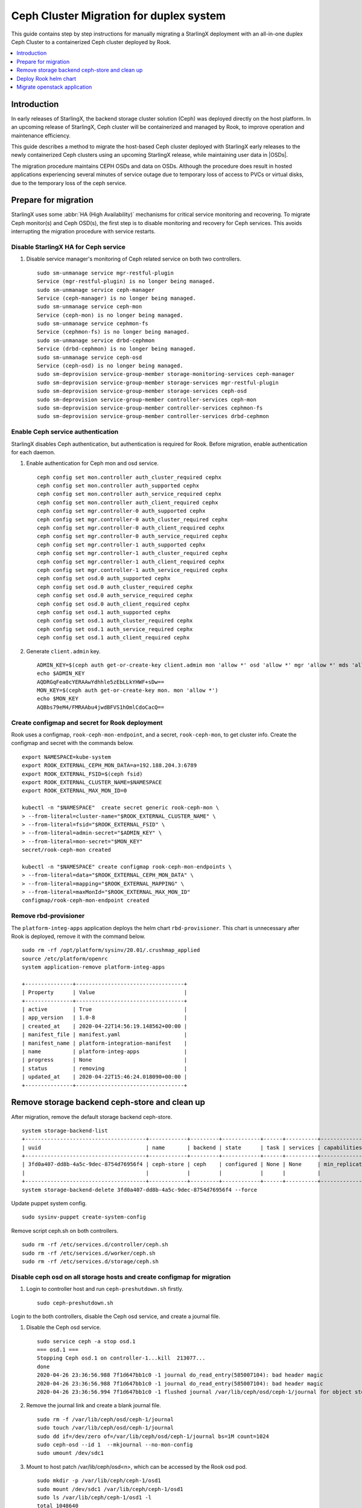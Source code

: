 ========================================
Ceph Cluster Migration for duplex system
========================================

This guide contains step by step instructions for manually migrating a StarlingX
deployment with an all-in-one duplex Ceph Cluster to a containerized Ceph cluster
deployed by Rook.

.. contents::
   :local:
   :depth: 1

------------
Introduction
------------

In early releases of StarlingX, the backend storage cluster solution (Ceph) was
deployed directly on the host platform. In an upcoming release of StarlingX,
Ceph cluster will be containerized and managed by Rook, to improve operation
and maintenance efficiency.

This guide describes a method to migrate the host-based Ceph cluster deployed with
StarlingX early releases to the newly containerized Ceph clusters using an upcoming
StarlingX release, while maintaining user data in |OSDs|.

The migration procedure maintains CEPH OSDs and data on OSDs.  Although the procedure
does result in hosted applications experiencing several minutes of service outage due
to temporary loss of access to PVCs or virtual disks, due to the temporary loss of
the ceph service.

---------------------
Prepare for migration
---------------------

StarlingX uses some :abbr:`HA (High Availability)` mechanisms for critical
service monitoring and recovering. To migrate Ceph monitor(s) and Ceph OSD(s),
the first step is to disable monitoring and recovery for Ceph services. This
avoids interrupting the migration procedure with service restarts.

*************************************
Disable StarlingX HA for Ceph service
*************************************

#. Disable service manager's monitoring of Ceph related service on both two controllers.

   ::

    sudo sm-unmanage service mgr-restful-plugin
    Service (mgr-restful-plugin) is no longer being managed.
    sudo sm-unmanage service ceph-manager
    Service (ceph-manager) is no longer being managed.
    sudo sm-unmanage service ceph-mon
    Service (ceph-mon) is no longer being managed.
    sudo sm-unmanage service cephmon-fs
    Service (cephmon-fs) is no longer being managed.
    sudo sm-unmanage service drbd-cephmon
    Service (drbd-cephmon) is no longer being managed.
    sudo sm-unmanage service ceph-osd
    Service (ceph-osd) is no longer being managed.
    sudo sm-deprovision service-group-member storage-monitoring-services ceph-manager
    sudo sm-deprovision service-group-member storage-services mgr-restful-plugin
    sudo sm-deprovision service-group-member storage-services ceph-osd
    sudo sm-deprovision service-group-member controller-services ceph-mon
    sudo sm-deprovision service-group-member controller-services cephmon-fs
    sudo sm-deprovision service-group-member controller-services drbd-cephmon

**********************************
Enable Ceph service authentication
**********************************

StarlingX disables Ceph authentication, but authentication is required for Rook.
Before migration, enable authentication for each daemon.

#. Enable authentication for Ceph mon and osd service.

   ::

    ceph config set mon.controller auth_cluster_required cephx
    ceph config set mon.controller auth_supported cephx
    ceph config set mon.controller auth_service_required cephx
    ceph config set mon.controller auth_client_required cephx
    ceph config set mgr.controller-0 auth_supported cephx
    ceph config set mgr.controller-0 auth_cluster_required cephx
    ceph config set mgr.controller-0 auth_client_required cephx
    ceph config set mgr.controller-0 auth_service_required cephx
    ceph config set mgr.controller-1 auth_supported cephx
    ceph config set mgr.controller-1 auth_cluster_required cephx
    ceph config set mgr.controller-1 auth_client_required cephx
    ceph config set mgr.controller-1 auth_service_required cephx
    ceph config set osd.0 auth_supported cephx
    ceph config set osd.0 auth_cluster_required cephx
    ceph config set osd.0 auth_service_required cephx
    ceph config set osd.0 auth_client_required cephx
    ceph config set osd.1 auth_supported cephx
    ceph config set osd.1 auth_cluster_required cephx
    ceph config set osd.1 auth_service_required cephx
    ceph config set osd.1 auth_client_required cephx

#. Generate ``client.admin`` key.

   ::

    ADMIN_KEY=$(ceph auth get-or-create-key client.admin mon 'allow *' osd 'allow *' mgr 'allow *' mds 'allow *')
    echo $ADMIN_KEY
    AQDRGqFea0cYERAAwYdhhle5zEbLLkYHWF+sDw==
    MON_KEY=$(ceph auth get-or-create-key mon. mon 'allow *')
    echo $MON_KEY
    AQBbs79eM4/FMRAAbu4jwdBFVS1hOmlCdoCacQ==

***********************************************
Create configmap and secret for Rook deployment
***********************************************

Rook uses a configmap, ``rook-ceph-mon-endpoint``, and a secret,
``rook-ceph-mon``, to get cluster info. Create the configmap and secret with
the commands below.

::

    export NAMESPACE=kube-system
    export ROOK_EXTERNAL_CEPH_MON_DATA=a=192.188.204.3:6789
    export ROOK_EXTERNAL_FSID=$(ceph fsid)
    export ROOK_EXTERNAL_CLUSTER_NAME=$NAMESPACE
    export ROOK_EXTERNAL_MAX_MON_ID=0

    kubectl -n "$NAMESPACE"  create secret generic rook-ceph-mon \
    > --from-literal=cluster-name="$ROOK_EXTERNAL_CLUSTER_NAME" \
    > --from-literal=fsid="$ROOK_EXTERNAL_FSID" \
    > --from-literal=admin-secret="$ADMIN_KEY" \
    > --from-literal=mon-secret="$MON_KEY"
    secret/rook-ceph-mon created

    kubectl -n "$NAMESPACE" create configmap rook-ceph-mon-endpoints \
    > --from-literal=data="$ROOK_EXTERNAL_CEPH_MON_DATA" \
    > --from-literal=mapping="$ROOK_EXTERNAL_MAPPING" \
    > --from-literal=maxMonId="$ROOK_EXTERNAL_MAX_MON_ID"
    configmap/rook-ceph-mon-endpoint created

**********************
Remove rbd-provisioner
**********************

The ``platform-integ-apps`` application deploys the helm chart
``rbd-provisioner``. This chart is unnecessary after Rook is deployed, remove
it with the command below.

::

    sudo rm -rf /opt/platform/sysinv/20.01/.crushmap_applied
    source /etc/platform/openrc
    system application-remove platform-integ-apps

    +---------------+----------------------------------+
    | Property      | Value                            |
    +---------------+----------------------------------+
    | active        | True                             |
    | app_version   | 1.0-8                            |
    | created_at    | 2020-04-22T14:56:19.148562+00:00 |
    | manifest_file | manifest.yaml                    |
    | manifest_name | platform-integration-manifest    |
    | name          | platform-integ-apps              |
    | progress      | None                             |
    | status        | removing                         |
    | updated_at    | 2020-04-22T15:46:24.018090+00:00 |
    +---------------+----------------------------------+

----------------------------------------------
Remove storage backend ceph-store and clean up
----------------------------------------------

After migration, remove the default storage backend ceph-store.

::

    system storage-backend-list
    +--------------------------------------+------------+---------+------------+------+----------+------------------------------------------------------------------------+
    | uuid                                 | name       | backend | state      | task | services | capabilities                                                           |
    +--------------------------------------+------------+---------+------------+------+----------+------------------------------------------------------------------------+
    | 3fd0a407-dd8b-4a5c-9dec-8754d76956f4 | ceph-store | ceph    | configured | None | None     | min_replication: 1 replication: 2                                      |
    |                                      |            |         |            |      |          |                                                                        |
    +--------------------------------------+------------+---------+------------+------+----------+------------------------------------------------------------------------+
    system storage-backend-delete 3fd0a407-dd8b-4a5c-9dec-8754d76956f4 --force

Update puppet system config.

::

    sudo sysinv-puppet create-system-config

Remove script ceph.sh on both controllers.

::

    sudo rm -rf /etc/services.d/controller/ceph.sh
    sudo rm -rf /etc/services.d/worker/ceph.sh
    sudo rm -rf /etc/services.d/storage/ceph.sh

************************************************************************
Disable ceph osd on all storage hosts and create configmap for migration
************************************************************************

#. Login to controller host and run ``ceph-preshutdown.sh`` firstly.

   ::

    sudo ceph-preshutdown.sh

Login to the both controllers, disable the Ceph osd service, and create a
journal file.

#. Disable the Ceph osd service.

   ::

    sudo service ceph -a stop osd.1
    === osd.1 ===
    Stopping Ceph osd.1 on controller-1...kill  213077...
    done
    2020-04-26 23:36:56.988 7f1d647bb1c0 -1 journal do_read_entry(585007104): bad header magic
    2020-04-26 23:36:56.988 7f1d647bb1c0 -1 journal do_read_entry(585007104): bad header magic
    2020-04-26 23:36:56.994 7f1d647bb1c0 -1 flushed journal /var/lib/ceph/osd/ceph-1/journal for object store /var/lib/ceph/osd/ceph-1

#. Remove the journal link and create a blank journal file.

   ::

    sudo rm -f /var/lib/ceph/osd/ceph-1/journal
    sudo touch /var/lib/ceph/osd/ceph-1/journal
    sudo dd if=/dev/zero of=/var/lib/ceph/osd/ceph-1/journal bs=1M count=1024
    sudo ceph-osd --id 1  --mkjournal --no-mon-config
    sudo umount /dev/sdc1

#. Mount to host patch /var/lib/ceph/osd<n>, which can be accessed by the Rook
   osd pod.

   ::

    sudo mkdir -p /var/lib/ceph/ceph-1/osd1
    sudo mount /dev/sdc1 /var/lib/ceph/ceph-1/osd1
    sudo ls /var/lib/ceph/ceph-1/osd1 -l
    total 1048640
    -rw-r--r--   1 root root          3 Apr 26 12:57 active
    -rw-r--r--   1 root root         37 Apr 26 12:57 ceph_fsid
    drwxr-xr-x 388 root root      12288 Apr 27 00:01 current
    -rw-r--r--   1 root root         37 Apr 26 12:57 fsid
    -rw-r--r--   1 root root 1073741824 Apr 27 00:49 journal
    -rw-r--r--   1 root root         37 Apr 26 12:57 journal_uuid
    -rw-------   1 root root         56 Apr 26 12:57 keyring
    -rw-r--r--   1 root root         21 Apr 26 12:57 magic
    -rw-r--r--   1 root root          6 Apr 26 12:57 ready
    -rw-r--r--   1 root root          4 Apr 26 12:57 store_version
    -rw-r--r--   1 root root         53 Apr 26 12:57 superblock
    -rw-r--r--   1 root root          0 Apr 26 12:57 sysvinit
    -rw-r--r--   1 root root         10 Apr 26 12:57 type
    -rw-r--r--   1 root root          2 Apr 26 12:57 wanttobe
    -rw-r--r--   1 root root          2 Apr 26 12:57 whoami

For every host with an OSD device, create a configmap with the name
``rook-ceph-osd-<hostname>-config``. In the configmap, specify the OSD data
folder. In the example below, the Rook osd0 data path is ``/var/lib/ceph/osd0``.

::

    osd-dirs: '{"/var/lib/ceph/ceph-0/":0}'

    system host-stor-list controller-0
    +--------------------------------------+----------+-------+------------+--------------------------------------+-----------------------------+------------+--------------+-----------+
    | uuid                                 | function | osdid | state      | idisk_uuid                           | journal_path                | journal_no | journal_size | tier_name |
    |                                      |          |       |            |                                      |                             | de         | _gib         |           |
    +--------------------------------------+----------+-------+------------+--------------------------------------+-----------------------------+------------+--------------+-----------+
    | 21a90d60-2f1e-4f46-badc-afa7d9117622 | osd      | 0     | configured | a13c6ac9-9d59-4063-88dc-2847e8aded85 | /dev/disk/by-path/pci-0000: | /dev/sdc2  | 1            | storage   |
    |                                      |          |       |            |                                      | 00:03.0-ata-3.0-part2       |            |              |           |
    |                                      |          |       |            |                                      |                             |            |              |           |
    +--------------------------------------+----------+-------+------------+--------------------------------------+-----------------------------+------------+--------------+-----------+

    system host-stor-list controller-1
    +--------------------------------------+----------+-------+------------+--------------------------------------+-----------------------------+------------+--------------+-----------+
    | uuid                                 | function | osdid | state      | idisk_uuid                           | journal_path                | journal_no | journal_size | tier_name |
    |                                      |          |       |            |                                      |                             | de         | _gib         |           |
    +--------------------------------------+----------+-------+------------+--------------------------------------+-----------------------------+------------+--------------+-----------+
    | 17f2db8e-c80e-4df7-9525-1f0cb5b54cd3 | osd      | 1     | configured | 89637c7d-f959-4c54-bfe1-626b5c630d96 | /dev/disk/by-path/pci-0000: | /dev/sdc2  | 1            | storage   |
    |                                      |          |       |            |                                      | 00:03.0-ata-3.0-part2       |            |              |           |
    |                                      |          |       |            |                                      |                             |            |              |           |
    +--------------------------------------+----------+-------+------------+--------------------------------------+-----------------------------+------------+--------------+-----------+


#. Sample ``osd-configmap.yaml`` file.
   ::

    apiVersion: v1
    kind: ConfigMap
    metadata:
      name: rook-ceph-osd-controller-0-config
      namespace: kube-system
    data:
      osd-dirs: '{"/var/lib/ceph/ceph-0":0}'
    ---
    apiVersion: v1
    kind: ConfigMap
    metadata:
      name: rook-ceph-osd-controller-1-config
      namespace: kube-system
    data:
      osd-dirs: '{"/var/lib/ceph/ceph-1":1}'

#. Apply yaml file for configmap.

   ::

    kubectl apply -f osd-configmap.yaml
    configmap/rook-ceph-osd-controller-0-config created
    configmap/rook-ceph-osd-controller-1-config created

**************************
Ceph monitor data movement
**************************

For Ceph monitor migration, the Rook deployed monitor pod will read monitor data
for host path ``/var/lib/ceph/mon-<id>/data``. For example, if only one monitor
pod is deployed, a monitor process named ``mon.a`` in the monitor pod will be
created and monitor data will be in the host path ``/var/lib/ceph/mon-a/data``.

Before migration, disable one monitor service and launch another monitor
specified with the ``--mon-data /var/lib/ceph/mon-a/data`` parameter. This will
migrate the monitor data to ``/var/lib/ceph/mon-a/data``.

#. Login to host controller-0 and disable service monitor.controller.

   ::

    sudo service ceph -a stop mon.controller
    === mon.controller-0 ===
    Stopping Ceph mon.controller on controller-0...kill  291101...done

#. Copy mon data to the ``/var/lib/ceph/mon-a/data`` folder.

   ::

    sudo mkdir -p /var/lib/ceph/mon-a/data/
    sudo ceph-monstore-tool /var/lib/ceph/mon/ceph-controller/ store-copy /var/lib/ceph/mon-a/data/

#. Update monmap in this copy of monitor data and update monitor info.

   ::

    sudo ceph-mon --extract-monmap monmap --mon-data /var/lib/ceph/mon-a/data/
    2020-05-21 06:01:39.477 7f69d63b2140 -1 wrote monmap to monmap

    monmaptool --print monmap
    monmaptool: monmap file monmap
    epoch 2
    fsid 6c9e9e4b-599e-4a4f-931e-2c09bec74a2a
    last_changed 2020-05-21 04:29:59.164965
    created 2020-05-21 03:50:51.893155
    0: 192.188.204.3:6789/0 mon.controller

    sudo monmaptool --rm controller monmap
    monmaptool: monmap file monmap
    monmaptool: removing controller
    monmaptool: writing epoch 2 to monmap (2 monitors)

    sudo monmaptool --add a 192.188.204.3 monmap
    monmaptool: monmap file monmap
    monmaptool: writing epoch 2 to monmap (1 monitors)

    monmaptool --print monmap
    monmaptool: monmap file monmap
    epoch 2
    fsid 6c9e9e4b-599e-4a4f-931e-2c09bec74a2a
    last_changed 2020-05-21 04:29:59.164965
    created 2020-05-21 03:50:51.893155
    0: 192.188.204.3:6789/0 mon.a

    sudo ceph-mon --inject-monmap monmap  --mon-data /var/lib/ceph/mon-a/data/

**************************************
Disable Ceph monitors and Ceph manager
**************************************

Disable Ceph manager on host controller-0 and controller-1.

::

    ps -aux | grep mgr
    root       97971  0.0  0.0 241336 18488 ?        S<   03:54   0:02 /usr/bin/python /etc/init.d/mgr-restful-plugin start
    root       97990  0.5  0.0 241468 18916 ?        S<   03:54   0:38 /usr/bin/python /etc/init.d/mgr-restful-plugin start
    root      186145  1.2  0.3 716488 111328 ?       S<l  04:11   1:16 /usr/bin/ceph-mgr --cluster ceph --conf /etc/ceph/ceph.conf --id controller-0 -f
    sysadmin  643748  0.0  0.0 112712   976 pts/0    S+   05:51   0:00 grep --color=auto mgr

    sudo kill -9 97971  97990  186145

    ps -aux | grep ceph
    root       98044  0.2  0.1 352052 53556 ?        S<   03:54   0:15 python /usr/bin/ceph-manager --log-file=/var/log/ceph-manager.log --config-file=/etc/sysinv/sysinv.conf
    root      647566  0.0  0.0 112220   668 ?        S<   05:52   0:00 /usr/bin/timeout 30 /usr/bin/ceph fsid
    root      647567  1.0  0.0 810452 22320 ?        S<l  05:52   0:00 /usr/bin/python2.7 /usr/bin/ceph fsid
    sysadmin  648519  0.0  0.0 112712   976 pts/0    S+   05:52   0:00 grep --color=auto ceph

    sudo kill -9 98044

************************************
Reboot controller-0 and controller-1
************************************

Reboot both two controllers, and wait for host to be available.
After reboot, mount osd data partition on both controllers.

For example, on controller-0

::

    sudo mount /dev/sdc1 /var/lib/ceph/ceph-0/osd0

On controller-1

::

    sudo mount /dev/sdc1 /var/lib/ceph/ceph-1/osd1

----------------------
Deploy Rook helm chart
----------------------

StarlingX creates a application for Rook deployment. After finishing the
preparation steps above, run the application to deploy Rook.

***************************
Apply rook-ceph application
***************************

#. Assign a label for Ceph monitor and Ceph manager pod.

   ::

    source /etc/platform/openrc
    system host-label-assign controller-0 ceph-mon-placement=enabled
    +-------------+--------------------------------------+
    | Property    | Value                                |
    +-------------+--------------------------------------+
    | uuid        | ee117051-5422-4776-adc5-6c1e0a21e975 |
    | host_uuid   | 7271854b-551a-4bb3-a4d6-4351024dd649 |
    | label_key   | ceph-mon-placement                   |
    | label_value | enabled                              |
    +-------------+--------------------------------------+

    system host-label-assign controller-0 ceph-mgr-placement=enabled
    +-------------+--------------------------------------+
    | Property    | Value                                |
    +-------------+--------------------------------------+
    | uuid        | 948788ab-0d5a-43ff-ba35-1b767356dcfe |
    | host_uuid   | 7271854b-551a-4bb3-a4d6-4351024dd649 |
    | label_key   | ceph-mgr-placement                   |
    | label_value | enabled                              |
    +-------------+--------------------------------------+

#. Update override value for the ``rook-ceph-apps`` application with a created
   ``values.yaml`` file.

   values.yaml
   ::

    cluster:
      hostNetwork: true
      mon:
        allowMultiplePerNode: false
        count: 1

    system  helm-override-update  rook-ceph-apps rook-ceph kube-system --reuse-values --values value.yaml
    +----------------+---------------------------------+
    | Property       | Value                           |
    +----------------+---------------------------------+
    | name           | rook-ceph                       |
    | namespace      | kube-system                     |
    | user_overrides | cluster:                        |
    |                |   hostNetwork: true             |
    |                |   mon:                          |
    |                |     allowMultiplePerNode: false |
    |                |     count: 1                    |
    |                |                                 |
    +----------------+---------------------------------+

#. The application ``rook-ceph-apps`` is a sysinv-managed application.
   First upload it, then apply the application.

   ::

    system application-apply rook-ceph-apps
    +---------------+----------------------------------+
    | Property      | Value                            |
    +---------------+----------------------------------+
    | active        | False                            |
    | app_version   | 1.0-1                            |
    | created_at    | 2020-04-22T14:56:20.893255+00:00 |
    | manifest_file | manifest.yaml                    |
    | manifest_name | rook-ceph-manifest               |
    | name          | rook-ceph-apps                   |
    | progress      | None                             |
    | status        | applying                         |
    | updated_at    | 2020-04-22T14:56:26.643693+00:00 |
    +---------------+----------------------------------+

#. Use the command ``kubectl get pods -n kube-system`` and wait for mon pod to
   launch.

   ::

    rook-ceph-mgr-a-79cc758465-ltjwb               1/1     Running            4          3m11s
    rook-ceph-mon-a-64ccf46969-5k8kp               1/1     Running            5          3m13s
    rook-ceph-operator-6fc8cfb68b-dsqkt            1/1     Running            0          5m
    rook-ceph-tools-84c7fff88c-9g598               1/1     Running            0          4m12s

#. Edit CephCluster to add osd directories config.

   ::

    storage:
      nodes:
      - config:
          storeType: filestore
        directories:
        - path: /var/lib/ceph/ceph-0
        name: controller-0
        resources: {}
      - config:
          storeType: filestore
        directories:
        - path: /var/lib/ceph/ceph-1
        name: controller-1
        resources: {}

#. Wait for Rook pods to launch.

   ::

    rook-ceph-mgr-a-d98dd9559-ltlr7                1/1     Running     0          3m13s
    rook-ceph-mon-a-659d8857cc-plbkt               1/1     Running     0          3m27s
    rook-ceph-operator-6fc8cfb68b-km445            1/1     Running     0          6m22s
    rook-ceph-osd-0-74f69cf96-h6qsj                1/1     Running     0          54s
    rook-ceph-osd-1-6777967c99-g48vz               1/1     Running     0          55s
    rook-ceph-osd-prepare-controller-0-pgb6l       0/1     Completed   0          67s
    rook-ceph-osd-prepare-controller-1-fms4c       0/1     Completed   0          67s
    rook-ceph-tools-84c7fff88c-px74q               1/1     Running     0          5m34s
    rook-discover-cmfw7                            1/1     Running     0          5m37s
    rook-discover-hpz4q                            1/1     Running     0          5m37s
    rook-discover-n8j72                            1/1     Running     0          5m37s
    rook-discover-njxsd                            1/1     Running     0          5m37s
    rook-discover-wkhgq                            1/1     Running     0          5m37s
    rook-discover-xm54j                            1/1     Running     0          5m37s
    storage-init-rbd-provisioner-c9j5w             0/1     Completed   0          10h
    storage-init-rook-ceph-provisioner-zjzcq       1/1     Running     0          47s

#. Delete deployment rook-ceph-mon-a

   ::

    kubectl delete deployments.apps -n kube-system rook-ceph-mon-a
    deployment.apps "rook-ceph-mon-a" deleted


#. Apply service rook-ceph-mon-a, and get cluster ip, for example, 10.104.152.151.

   ::

    mon-a-svc.yaml
    apiVersion: v1
    kind: Service
    metadata:
      name: rook-ceph-mon-a
      namespace: kube-system
    spec:
      ports:
      - name: msgr1
        port: 6789
        protocol: TCP
        targetPort: 6789
      selector:
        app: rook-ceph-mon
        ceph_daemon_id: a
        mon: a
        mon_cluster: kube-system
        rook_cluster: kube-system
      sessionAffinity: None
      type: ClusterIP


    $ kubectl apply -f mon-a-svc.yaml
    service/rook-ceph-mon-a created

    $ kubectl get svc -n kube-system
    NAME                               TYPE        CLUSTER-IP       EXTERNAL-IP   PORT(S)                  AGE
    csi-cephfsplugin-metrics           ClusterIP   10.107.231.162   <none>        8080/TCP,8081/TCP        4h23m
    csi-rbdplugin-metrics              ClusterIP   10.102.41.27     <none>        8080/TCP,8081/TCP        4h23m
    ic-nginx-ingress-controller        ClusterIP   10.111.161.197   <none>        80/TCP,443/TCP           21h
    ic-nginx-ingress-default-backend   ClusterIP   10.104.104.150   <none>        80/TCP                   21h
    kube-dns                           ClusterIP   10.96.0.10       <none>        53/UDP,53/TCP,9153/TCP   21h
    rook-ceph-mgr                      ClusterIP   10.108.43.251    <none>        9283/TCP                 4h14m
    rook-ceph-mgr-dashboard            ClusterIP   10.98.157.27     <none>        8443/TCP                 4h20m
    rook-ceph-mon-a                    ClusterIP   10.104.152.151   <none>        6789/TCP,3300/TCP        3h56m

#. Apply deployment mon-data-edit

   ::

    mon-data-edit.yaml
    apiVersion: apps/v1
    kind: Deployment
    metadata:
      name: mon-data-edit
      namespace: kube-system
      labels:
        app: mon-data-edit
    spec:
      replicas: 1
      selector:
        matchLabels:
          app: mon-data-edit
      template:
        metadata:
          labels:
            app: mon-data-edit
        spec:
          dnsPolicy: ClusterFirstWithHostNet
          containers:
          - name: mon-data-edit
            image:  registry.local:9001/docker.io/rook/ceph:v1.2.7
            command: ["/tini"]
            args: ["-g", "--", "/usr/local/bin/toolbox.sh"]
            imagePullPolicy: IfNotPresent
            env:
              - name: ROOK_ADMIN_SECRET
                valueFrom:
                  secretKeyRef:
                    name: rook-ceph-mon
                    key: admin-secret
            volumeMounts:
              - mountPath: /etc/ceph
                name: ceph-config
              - name: mon-endpoint-volume
                mountPath: /etc/rook
              - name: rook-data
                mountPath: /var/lib/ceph
          volumes:
            - name: mon-endpoint-volume
              configMap:
                name: rook-ceph-mon-endpoints
                items:
                - key: data
                  path: mon-endpoints
            - name: ceph-config
              emptyDir: {}
            - name: rook-data
              hostPath:
                path: /var/lib/ceph
          tolerations:
            - key: "node.kubernetes.io/unreachable"
              operator: "Exists"
              effect: "NoExecute"
              tolerationSeconds: 5
          nodeName: controller-0

    $ kubectl apply -f mon-data-edit.yaml
    deployment.apps/mon-data-edit created

#. In mon-data-edit pod, edit monmap

   ::

    $ kubectl exec -it mon-data-edit-d65546cdb-b5vkr -n kube-system -- bash
    bash: warning: setlocale: LC_CTYPE: cannot change locale (en_US.UTF-8): No such file or directory
    bash: warning: setlocale: LC_COLLATE: cannot change locale (en_US.UTF-8): No such file or directory
    bash: warning: setlocale: LC_MESSAGES: cannot change locale (en_US.UTF-8): No such file or directory
    bash: warning: setlocale: LC_NUMERIC: cannot change locale (en_US.UTF-8): No such file or directory
    bash: warning: setlocale: LC_TIME: cannot change locale (en_US.UTF-8): No such file or directory
    [root@mon-data-edit-d65546cdb-b5vkr /]#

    [root@mon-data-edit-d65546cdb-b5vkr /]# ceph-mon --extract-monmap monmap --mon-data /var/lib/ceph/mon-a/data/
    2020-09-17 04:59:49.308 7f5b047d2040 -1 wrote monmap to monmap

    [root@mon-data-edit-d65546cdb-b5vkr /]# monmaptool --print monmap
    monmaptool: monmap file monmap
    epoch 2
    fsid ceface4e-9957-480e-96f4-f91fc1cb7fc9
    last_changed 2020-09-17 02:08:02.446136
    created 2020-09-16 07:58:20.615682
    min_mon_release 14 (nautilus)
    0: [v2:192.168.204.3:3300/0,v1:192.168.204.3:6789/0] mon.a

    [root@mon-data-edit-d65546cdb-b5vkr /]# monmaptool --rm a monmap
    monmaptool: monmap file monmap
    monmaptool: removing a
    monmaptool: writing epoch 2 to monmap (0 monitors)

    [root@mon-data-edit-d65546cdb-b5vkr /]# monmaptool --add a 10.104.152.151 monmap
    monmaptool: monmap file monmap
    monmaptool: writing epoch 2 to monmap (1 monitors)

    [root@mon-data-edit-d65546cdb-b5vkr /]# ceph-mon --inject-monmap monmap  --mon-data /var/lib/ceph/mon-a/data/
    [root@mon-data-edit-d65546cdb-b5vkr /]# exit

#. Edit CephCluster, change host network to false

   ::

    $ kubectl edit CephCluster -n kube-system

    network:
      hostNetwork: false

#. Delete deployment rook-ceph-mgr-a, rook-ceph-osd-0 and rook-ceph-osd-1 mon-data-edit

   ::

    $ kubectl delete deployments.apps -n kube-system rook-ceph-mgr-a rook-ceph-osd-0 rook-ceph-osd-1 mon-data-edit
    deployment.apps "rook-ceph-mgr-a" deleted
    deployment.apps "rook-ceph-osd-0" deleted
    deployment.apps "rook-ceph-osd-1" deleted
    deployment.apps "mon-data-edit" deleted

#. Delete configmap rook-ceph-mon-endpoints and rook-ceph-csi-config

   ::

    $ kubectl delete configmap -n kube-system rook-ceph-mon-endpoints  rook-ceph-csi-config
    configmap "rook-ceph-mon-endpoints" deleted
    configmap "rook-ceph-csi-config" deleted

#. Delete pod rook-ceph-operator and rook-ceph-tools

   ::

    $ kubectl delete po rook-ceph-operator-79fb8559-grgz8 -n kube-system
    pod "rook-ceph-operator-79fb8559-grgz8" deleted
    $ kubectl delete po rook-ceph-tools-5778d7f6c-cj947 -n kube-system
    pod "rook-ceph-tools-5778d7f6c-cj947" deleted


#. Wait for Ceph cluster launch.

   ::

    $ kubectl get pods -n kube-system
    NAME                                                     READY   STATUS      RESTARTS   AGE
    calico-kube-controllers-5cd4695574-q8dkc                 1/1     Running     0          14h
    calico-node-jwth4                                        1/1     Running     8          21h
    calico-node-pk4pp                                        1/1     Running     6          20h
    coredns-78d9fd7cb9-78kw7                                 1/1     Running     0          15h
    coredns-78d9fd7cb9-lsd2s                                 1/1     Running     0          14h
    csi-cephfsplugin-provisioner-55995dd4f6-6ts8x            5/5     Running     0          4h33m
    csi-cephfsplugin-provisioner-55995dd4f6-tn4cb            5/5     Running     0          4h33m
    csi-cephfsplugin-wx5fn                                   3/3     Running     0          4h33m
    csi-cephfsplugin-z8l22                                   3/3     Running     0          4h33m
    csi-rbdplugin-9m7dq                                      3/3     Running     0          4h33m
    csi-rbdplugin-hn6kx                                      3/3     Running     0          4h33m
    csi-rbdplugin-provisioner-57974d4b9c-k47nc               6/6     Running     0          4h33m
    csi-rbdplugin-provisioner-57974d4b9c-pvrxq               6/6     Running     0          4h33m
    ic-nginx-ingress-controller-7k6lq                        1/1     Running     0          14h
    ic-nginx-ingress-controller-cjdmw                        1/1     Running     0          14h
    ic-nginx-ingress-default-backend-5ffcfd7744-76dv2        1/1     Running     0          14h
    kube-apiserver-controller-0                              1/1     Running     10         21h
    kube-apiserver-controller-1                              1/1     Running     5          20h
    kube-controller-manager-controller-0                     1/1     Running     7          21h
    kube-controller-manager-controller-1                     1/1     Running     5          20h
    kube-multus-ds-amd64-6jcpj                               1/1     Running     0          14h
    kube-multus-ds-amd64-g5twh                               1/1     Running     0          14h
    kube-proxy-hrxpk                                         1/1     Running     3          21h
    kube-proxy-m8fs9                                         1/1     Running     3          20h
    kube-scheduler-controller-0                              1/1     Running     7          21h
    kube-scheduler-controller-1                              1/1     Running     5          20h
    kube-sriov-cni-ds-amd64-bdwfr                            1/1     Running     0          14h
    kube-sriov-cni-ds-amd64-r2rsf                            1/1     Running     0          14h
    rook-ceph-crashcollector-controller-0-57c5fdc6d6-72ftn   1/1     Running     0          173m
    rook-ceph-crashcollector-controller-1-67877489b7-4hvvq   1/1     Running     0          173m
    rook-ceph-mgr-a-8d656f86c-n67vg                          1/1     Running     0          179m
    rook-ceph-mon-a-85f9db5c6-mz4br                          1/1     Running     0          3h
    rook-ceph-operator-79fb8559-grgz8                        1/1     Running     0          3h1m
    rook-ceph-osd-0-64b9b74788-ws89m                         1/1     Running     0          173m
    rook-ceph-osd-1-5b789485c6-qt8xr                         1/1     Running     0          173m
    rook-ceph-osd-prepare-controller-0-7nhbj                 0/1     Completed   0          167m
    rook-ceph-osd-prepare-controller-1-qjmvj                 0/1     Completed   0          167m
    rook-ceph-tools-5778d7f6c-cj947                          1/1     Running     0          169m
    rook-discover-c8kbn                                      1/1     Running     0          4h33m
    rook-discover-rk2rp                                      1/1     Running     0          4h33m
    storage-init-rook-ceph-provisioner-n6zgj                 0/1     Completed   0          4h15m

#. Assign ``ceph-mon-placement`` and ``ceph-mgr-placement`` labels.

   ::

    system host-label-assign controller-1 ceph-mon-placement=enabled
    +-------------+--------------------------------------+
    | Property    | Value                                |
    +-------------+--------------------------------------+
    | uuid        | df9aff88-8863-49ca-aea8-85f8a0e1dc71 |
    | host_uuid   | 8cdb45bc-1fd7-4811-9459-bfd9301e93cf |
    | label_key   | ceph-mon-placement                   |
    | label_value | enabled                              |
    +-------------+--------------------------------------+

    [sysadmin@controller-0 ~(keystone_admin)]$ system host-label-assign controller-1 ceph-mgr-placement=enabled
    +-------------+--------------------------------------+
    | Property    | Value                                |
    +-------------+--------------------------------------+
    | uuid        | badde75f-4d4f-4c42-8cb8-7e9c69729935 |
    | host_uuid   | 8cdb45bc-1fd7-4811-9459-bfd9301e93cf |
    | label_key   | ceph-mgr-placement                   |
    | label_value | enabled                              |
    +-------------+--------------------------------------+

#. Edit CephCluster and change mon number to 3 and allowMultiplePerNode to true.

   ::

    mgr: {}
    mon:
      count: 3
      allowMultiplePerNode: true

#. Wait for two other monitor pods to launch.

   ::

    $ kubectl get pods -n kube-system
    NAME                                                     READY   STATUS      RESTARTS   AGE
    calico-kube-controllers-5cd4695574-q8dkc                 1/1     Running     0          14h
    calico-node-jwth4                                        1/1     Running     8          21h
    calico-node-pk4pp                                        1/1     Running     6          20h
    coredns-78d9fd7cb9-78kw7                                 1/1     Running     0          15h
    coredns-78d9fd7cb9-lsd2s                                 1/1     Running     0          14h
    csi-cephfsplugin-provisioner-55995dd4f6-6ts8x            5/5     Running     0          4h33m
    csi-cephfsplugin-provisioner-55995dd4f6-tn4cb            5/5     Running     0          4h33m
    csi-cephfsplugin-wx5fn                                   3/3     Running     0          4h33m
    csi-cephfsplugin-z8l22                                   3/3     Running     0          4h33m
    csi-rbdplugin-9m7dq                                      3/3     Running     0          4h33m
    csi-rbdplugin-hn6kx                                      3/3     Running     0          4h33m
    csi-rbdplugin-provisioner-57974d4b9c-k47nc               6/6     Running     0          4h33m
    csi-rbdplugin-provisioner-57974d4b9c-pvrxq               6/6     Running     0          4h33m
    ic-nginx-ingress-controller-7k6lq                        1/1     Running     0          14h
    ic-nginx-ingress-controller-cjdmw                        1/1     Running     0          14h
    ic-nginx-ingress-default-backend-5ffcfd7744-76dv2        1/1     Running     0          14h
    kube-apiserver-controller-0                              1/1     Running     10         21h
    kube-apiserver-controller-1                              1/1     Running     5          20h
    kube-controller-manager-controller-0                     1/1     Running     7          21h
    kube-controller-manager-controller-1                     1/1     Running     5          20h
    kube-multus-ds-amd64-6jcpj                               1/1     Running     0          14h
    kube-multus-ds-amd64-g5twh                               1/1     Running     0          14h
    kube-proxy-hrxpk                                         1/1     Running     3          21h
    kube-proxy-m8fs9                                         1/1     Running     3          20h
    kube-scheduler-controller-0                              1/1     Running     7          21h
    kube-scheduler-controller-1                              1/1     Running     5          20h
    kube-sriov-cni-ds-amd64-bdwfr                            1/1     Running     0          14h
    kube-sriov-cni-ds-amd64-r2rsf                            1/1     Running     0          14h
    rook-ceph-crashcollector-controller-0-57c5fdc6d6-72ftn   1/1     Running     0          173m
    rook-ceph-crashcollector-controller-1-67877489b7-4hvvq   1/1     Running     0          173m
    rook-ceph-mgr-a-8d656f86c-n67vg                          1/1     Running     0          179m
    rook-ceph-mon-a-85f9db5c6-mz4br                          1/1     Running     0          3h
    rook-ceph-mon-b-55f4bb467d-jm25b                         1/1     Running     0          169m
    rook-ceph-mon-c-84c75b988-jjq68                          1/1     Running     0          168m
    rook-ceph-operator-79fb8559-grgz8                        1/1     Running     0          3h1m
    rook-ceph-osd-0-64b9b74788-ws89m                         1/1     Running     0          173m
    rook-ceph-osd-1-5b789485c6-qt8xr                         1/1     Running     0          173m
    rook-ceph-osd-prepare-controller-0-7nhbj                 0/1     Completed   0          167m
    rook-ceph-osd-prepare-controller-1-qjmvj                 0/1     Completed   0          167m
    rook-ceph-tools-5778d7f6c-cj947                          1/1     Running     0          169m
    rook-discover-c8kbn                                      1/1     Running     0          4h33m
    rook-discover-rk2rp                                      1/1     Running     0          4h33m
    storage-init-rook-ceph-provisioner-n6zgj                 0/1     Completed   0          4h15m

#. Check the cluster status in the pod rook-tool.

   ::

    kubectl exec -it rook-ceph-tools-5778d7f6c-cj947 -- bash  -n kube-system
    bash: warning: setlocale: LC_CTYPE: cannot change locale (en_US.UTF-8): No such file or directory
    bash: warning: setlocale: LC_COLLATE: cannot change locale (en_US.UTF-8): No such file or directory
    bash: warning: setlocale: LC_MESSAGES: cannot change locale (en_US.UTF-8): No such file or directory
    bash: warning: setlocale: LC_NUMERIC: cannot change locale (en_US.UTF-8): No such file or directory
    bash: warning: setlocale: LC_TIME: cannot change locale (en_US.UTF-8): No such file or directory
    [root@compute-1 /]# ceph -s
      cluster:
        id:     6c9e9e4b-599e-4a4f-931e-2c09bec74a2a
        health: HEALTH_OK

      services:
        mon: 3 daemons, quorum a,b,c
        mgr: a(active)
        osd: 2 osds: 2 up, 2 in

      data:
        pools:   1 pools, 64 pgs
        objects: 0  objects, 0 B
        usage:   4.4 GiB used, 391 GiB / 396 GiB avail
        pgs:     64 active+clean

-----------------------------
Migrate openstack application
-----------------------------

Login to pod rook-ceph-tools, get generated key for client.admin and ceph.conf in container.

::

  [sysadmin@controller-0 script(keystone_admin)]$ kubectl exec -it rook-ceph-tools-84c7fff88c-kgwbn bash -n kube-system
  kubectl exec [POD] [COMMAND] is DEPRECATED and will be removed in a future version. Use kubectl kubectl exec [POD] -- [COMMAND] instead.
  bash: warning: setlocale: LC_CTYPE: cannot change locale (en_US.UTF-8): No such file or directory
  bash: warning: setlocale: LC_COLLATE: cannot change locale (en_US.UTF-8): No such file or directory
  bash: warning: setlocale: LC_MESSAGES: cannot change locale (en_US.UTF-8): No such file or directory
  bash: warning: setlocale: LC_NUMERIC: cannot change locale (en_US.UTF-8): No such file or directory
  bash: warning: setlocale: LC_TIME: cannot change locale (en_US.UTF-8): No such file or directory
  [root@storage-1 /]# ceph -s
    cluster:
      id:     d4c0400e-06ed-4f97-ab8e-ed1bef427039
      health: HEALTH_OK

    services:
      mon: 3 daemons, quorum a,b,d
      mgr: a(active)
      osd: 4 osds: 4 up, 4 in

    data:
      pools:   5 pools, 600 pgs
      objects: 252  objects, 743 MiB
      usage:   5.8 GiB used, 390 GiB / 396 GiB avail
      pgs:     600 active+clean

  [root@storage-1 /]# cat /etc/ceph/ceph.conf
  [global]
  mon_host = 10.109.143.37:6789,10.100.141.25:6789,10.106.83.145:6789

  [client.admin]
  keyring = /etc/ceph/keyring
  [root@storage-1 /]# cat /etc/ceph/keyring
  [client.admin]
  key = AQDabgVf7CFhFxAAqY1L4X9XnUONzMWWJnxBFA==
  [root@storage-1 /]# exit

On host controller-0 and controller-1 replace /etc/ceph/ceph.conf and /etc/ceph/keyring
with content got from pod rook-ceph-tools.

Update configmap ceph-etc, with data field, with new mon ip

::

  data:
    ceph.conf: |
      [global]
      mon_host = 10.109.143.37:6789,10.100.141.25:6789,10.106.83.145:6789

Calculate the base64 of key and write to secret ceph-admin.

::

  [sysadmin@controller-0 script(keystone_admin)]$ echo "AQDabgVf7CFhFxAAqY1L4X9XnUONzMWWJnxBFA==" | base64
  QVFEYWJnVmY3Q0ZoRnhBQXFZMUw0WDlYblVPTnpNV1dKbnhCRkE9PQo=

  [sysadmin@controller-0 script(keystone_admin)]$ kubectl edit secret ceph-admin -n kube-system
  secret/ceph-admin edited

  apiVersion: v1
  data:
    key: QVFEYWJnVmY3Q0ZoRnhBQXFZMUw0WDlYblVPTnpNV1dKbnhCRkE9PQo=
  kind: Secret

Create crush rule "kube-rbd" in pod rook-ceph-tools.

::

  [sysadmin@controller-0 script(keystone_admin)]$ kubectl exec -it rook-ceph-tools-84c7fff88c-kgwbn bash -n kube-system
  kubectl exec [POD] [COMMAND] is DEPRECATED and will be removed in a future version. Use kubectl kubectl exec [POD] -- [COMMAND] instead.
  bash: warning: setlocale: LC_CTYPE: cannot change locale (en_US.UTF-8): No such file or directory
  bash: warning: setlocale: LC_COLLATE: cannot change locale (en_US.UTF-8): No such file or directory
  bash: warning: setlocale: LC_MESSAGES: cannot change locale (en_US.UTF-8): No such file or directory
  bash: warning: setlocale: LC_NUMERIC: cannot change locale (en_US.UTF-8): No such file or directory
  bash: warning: setlocale: LC_TIME: cannot change locale (en_US.UTF-8): No such file or directory
  [root@storage-1 /]#
  [root@storage-1 /]#
  [root@storage-1 /]# ceph osd crush rule create-replicated kube-rbd storage-tier host

Update every mariadb and rabbitmq pv and pvc provisioner from ceph.com/rbd
to kube-system.rbd.csi.ceph.com in annotation.

::

  [sysadmin@controller-0 script(keystone_admin)]$ kubectl get pv
  NAME                                       CAPACITY   ACCESS MODES   RECLAIM POLICY   STATUS   CLAIM                                                       STORAGECLASS   REASON   AGE
  pvc-0a5a97ba-b78c-4909-89c5-f3703e3a7b39   1Gi        RWO            Delete           Bound    openstack/rabbitmq-data-osh-openstack-rabbitmq-rabbitmq-1   general                 144m
  pvc-65adf629-a07f-46ab-a891-5e35a12413b8   5Gi        RWO            Delete           Bound    openstack/mysql-data-mariadb-server-1                       general                 147m
  pvc-7bec7ab2-793f-405b-96f9-a3d2b855de17   5Gi        RWO            Delete           Bound    openstack/mysql-data-mariadb-server-0                       general                 147m
  pvc-7c96fb7a-65dc-483f-94bc-aadefc685580   1Gi        RWO            Delete           Bound    openstack/rabbitmq-data-osh-openstack-rabbitmq-rabbitmq-0   general                 144m
  [sysadmin@controller-0 script(keystone_admin)]$ kubectl edit pv pvc-65adf629-a07f-46ab-a891-5e35a12413b8
  persistentvolume/pvc-65adf629-a07f-46ab-a891-5e35a12413b8 edited

  [sysadmin@controller-0 script(keystone_admin)]$ kubectl edit pv pvc-0a5a97ba-b78c-4909-89c5-f3703e3a7b39
  persistentvolume/pvc-0a5a97ba-b78c-4909-89c5-f3703e3a7b39 edited

  [sysadmin@controller-0 script(keystone_admin)]$ kubectl edit pv pvc-7bec7ab2-793f-405b-96f9-a3d2b855de17
  persistentvolume/pvc-7bec7ab2-793f-405b-96f9-a3d2b855de17 edited

  [sysadmin@controller-0 script(keystone_admin)]$ kubectl edit pv pvc-7c96fb7a-65dc-483f-94bc-aadefc685580
  persistentvolume/pvc-7c96fb7a-65dc-483f-94bc-aadefc685580 edited

  apiVersion: v1
  kind: PersistentVolume
  metadata:
    annotations:
      pv.kubernetes.io/provisioned-by: kube-system.rbd.csi.ceph.com
      rbdProvisionerIdentity: kube-system.rbd.csi.ceph.com

  [sysadmin@controller-0 script(keystone_admin)]$ kubectl get pvc -n openstack
  NAME                                              STATUS   VOLUME                                     CAPACITY   ACCESS MODES   STORAGECLASS   AGE
  mysql-data-mariadb-server-0                       Bound    pvc-7bec7ab2-793f-405b-96f9-a3d2b855de17   5Gi        RWO            general        153m
  mysql-data-mariadb-server-1                       Bound    pvc-65adf629-a07f-46ab-a891-5e35a12413b8   5Gi        RWO            general        153m
  rabbitmq-data-osh-openstack-rabbitmq-rabbitmq-0   Bound    pvc-7c96fb7a-65dc-483f-94bc-aadefc685580   1Gi        RWO            general        150m
  rabbitmq-data-osh-openstack-rabbitmq-rabbitmq-1   Bound    pvc-0a5a97ba-b78c-4909-89c5-f3703e3a7b39   1Gi        RWO            general        150m

  [sysadmin@controller-0 script(keystone_admin)]$ kubectl edit pvc -n openstack mysql-data-mariadb-server-0
  persistentvolumeclaim/mysql-data-mariadb-server-0 edited

  [sysadmin@controller-0 script(keystone_admin)]$ kubectl edit pvc -n openstack mysql-data-mariadb-server-1
  persistentvolumeclaim/mysql-data-mariadb-server-1 edited

  [sysadmin@controller-0 script(keystone_admin)]$ kubectl edit pvc -n openstack rabbitmq-data-osh-openstack-rabbitmq-rabbitmq-0
  persistentvolumeclaim/rabbitmq-data-osh-openstack-rabbitmq-rabbitmq-0 edited

  [sysadmin@controller-0 script(keystone_admin)]$ kubectl edit pvc -n openstack rabbitmq-data-osh-openstack-rabbitmq-rabbitmq-1
  persistentvolumeclaim/rabbitmq-data-osh-openstack-rabbitmq-rabbitmq-1 edited

  apiVersion: v1
  kind: PersistentVolumeClaim
  metadata:
    annotations:
      pv.kubernetes.io/bind-completed: "yes"
      pv.kubernetes.io/bound-by-controller: "yes"
      volume.beta.kubernetes.io/storage-provisioner: kube-system.rbd.csi.ceph.com

Edit these PersistentVolume one by one for mariadb and rabbitmq

::

  $ kubectl get pv
  NAME                                       CAPACITY   ACCESS MODES   RECLAIM POLICY   STATUS   CLAIM                                                       STORAGECLASS   REASON   AGE
  pvc-36fd174d-a058-45b6-99ba-a9e362cb72f1   1Gi        RWO            Delete           Bound    openstack/rabbitmq-data-osh-openstack-rabbitmq-rabbitmq-0   general                 43h
  pvc-933a4e66-3687-472f-be11-71befc7780e1   5Gi        RWO            Delete           Bound    openstack/mysql-data-mariadb-server-1                       general                 55m
  pvc-b2ba8ad2-fa26-475c-9287-14b1f0525ee5   1Gi        RWO            Delete           Bound    openstack/rabbitmq-data-osh-openstack-rabbitmq-rabbitmq-1   general                 43h
  pvc-f1ac8d8f-c718-4793-9165-8cbc01f0109c   5Gi        RWO            Delete           Bound    openstack/mysql-data-mariadb-server-0                       general                 176m

  $ kubectl get pv pvc-36fd174d-a058-45b6-99ba-a9e362cb72f1 -o yaml > rabbitmq0.yaml

Edit yaml to update monitor ip

::

  persistentVolumeReclaimPolicy: Delete
  rbd:
    image: kubernetes-dynamic-pvc-be1c74e7-ff0e-11ea-b88c-d24b7b64770e
    keyring: /etc/ceph/keyring
    monitors:
    - 10.98.241.108:6789
    - 10.99.168.50:6789
    - 10.96.65.38:6789
    pool: kube-rbd

  $ kubectl replace --cascade=false --force -f rabbitmq0.yaml &
  [1] 2500885
  $ persistentvolume "pvc-36fd174d-a058-45b6-99ba-a9e362cb72f1" deleted

Delete field "finalizers" in the persistentvolume

::

  $ kubectl patch  pv  pvc-b2ba8ad2-fa26-475c-9287-14b1f0525ee5  --type merge -p '{"metadata":{"finalizers": [null]}}'

You also can use "kubectl edit pv <pv id>" , to delete these two lines

::

  finalizers:
  - kubernetes.io/pv-protection

Delete pod mariadb-server-0 mariadb-server-1 osh-openstack-rabbitmq-rabbitmq-0 osh-openstack-rabbitmq-rabbitmq-1

::

  $ kubectl delete po mariadb-server-0 mariadb-server-1 osh-openstack-rabbitmq-rabbitmq-0 osh-openstack-rabbitmq-rabbitmq-1 -n openstack
  pod "mariadb-server-0" deleted
  pod "mariadb-server-1" deleted
  pod "osh-openstack-rabbitmq-rabbitmq-0" deleted
  pod "osh-openstack-rabbitmq-rabbitmq-1" deleted

Update override for cinder helm chart.

.. parsed-literal::

     $ system helm-override-update |prefix|-openstack cinder openstack --reuse-value --values cinder_override.yaml

     $ controller-0:~$ cat cinder_override.yaml
     conf:
       backends:
         ceph-store:
           image_volume_cache_enabled: "True"
           rbd_ceph_conf: /etc/ceph/ceph.conf
           rbd_pool: cinder-volumes
           rbd_user: cinder
           volume_backend_name: ceph-store
           volume_driver: cinder.volume.drivers.rbd.RBDDriver
         rbd1:
           volume_driver: ""

Apply application |prefix|-openstack again.

.. parsed-literal::

     [sysadmin@controller-0 script(keystone_admin)]$ system application-apply |prefix|-openstack
     +---------------+----------------------------------+
     | Property      | Value                            |
     +---------------+----------------------------------+
     | active        | True                             |
     | app_version   | 1.0-45                           |
     | created_at    | 2022-10-27T17:11:04.620160+00:00 |
     | manifest_file | |prefix|-openstack.yaml |s|              |
     | manifest_name | stx-openstack-fluxcd-manifests   |
     | name          | |prefix|-openstack     |s|               |
     | progress      | None                             |
     | status        | applying                         |
     | updated_at    | 2020-07-08T06:27:08.836258+00:00 |
     +---------------+----------------------------------+
     Please use 'system application-list' or 'system application-show |prefix|-openstack' to view the current progress.
     [sysadmin@controller-0 script(keystone_admin)]$

Check application apply successfully and all pods work well without error.

Reboot both of the controllers and wait for the host to be available.
